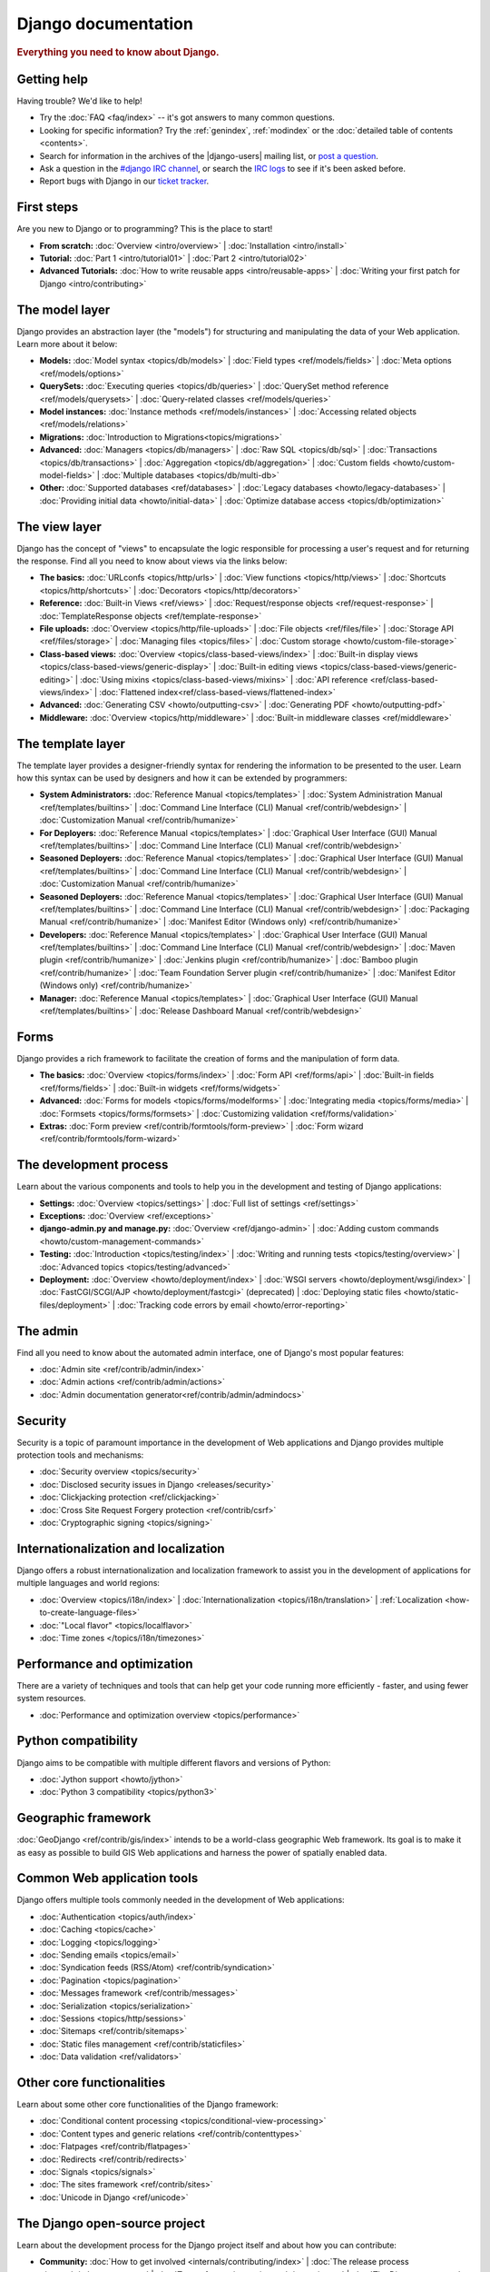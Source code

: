 .. _index:

====================
Django documentation
====================

.. rubric:: Everything you need to know about Django.

Getting help
============

Having trouble? We'd like to help!

* Try the :doc:`FAQ <faq/index>` -- it's got answers to many common questions.

* Looking for specific information? Try the :ref:`genindex`, :ref:`modindex` or
  the :doc:`detailed table of contents <contents>`.

* Search for information in the archives of the |django-users| mailing list, or
  `post a question`_.

* Ask a question in the `#django IRC channel`_, or search the `IRC logs`_ to see
  if it's been asked before.

* Report bugs with Django in our `ticket tracker`_.

.. _archives: http://groups.google.com/group/django-users/
.. _post a question: http://groups.google.com/group/django-users/
.. _#django IRC channel: irc://irc.freenode.net/django
.. _IRC logs: http://django-irc-logs.com/
.. _ticket tracker: https://code.djangoproject.com/

First steps
===========

Are you new to Django or to programming? This is the place to start!

* **From scratch:**
  :doc:`Overview <intro/overview>` |
  :doc:`Installation <intro/install>`

* **Tutorial:**
  :doc:`Part 1 <intro/tutorial01>` |
  :doc:`Part 2 <intro/tutorial02>` 

* **Advanced Tutorials:**
  :doc:`How to write reusable apps <intro/reusable-apps>` |
  :doc:`Writing your first patch for Django <intro/contributing>`

The model layer
===============

Django provides an abstraction layer (the "models") for structuring and
manipulating the data of your Web application. Learn more about it below:

* **Models:**
  :doc:`Model syntax <topics/db/models>` |
  :doc:`Field types <ref/models/fields>` |
  :doc:`Meta options <ref/models/options>`

* **QuerySets:**
  :doc:`Executing queries <topics/db/queries>` |
  :doc:`QuerySet method reference <ref/models/querysets>` |
  :doc:`Query-related classes <ref/models/queries>`

* **Model instances:**
  :doc:`Instance methods <ref/models/instances>` |
  :doc:`Accessing related objects <ref/models/relations>`

* **Migrations:**
  :doc:`Introduction to Migrations<topics/migrations>`

* **Advanced:**
  :doc:`Managers <topics/db/managers>` |
  :doc:`Raw SQL <topics/db/sql>` |
  :doc:`Transactions <topics/db/transactions>` |
  :doc:`Aggregation <topics/db/aggregation>` |
  :doc:`Custom fields <howto/custom-model-fields>` |
  :doc:`Multiple databases <topics/db/multi-db>`

* **Other:**
  :doc:`Supported databases <ref/databases>` |
  :doc:`Legacy databases <howto/legacy-databases>` |
  :doc:`Providing initial data <howto/initial-data>` |
  :doc:`Optimize database access <topics/db/optimization>`

The view layer
==============

Django has the concept of "views" to encapsulate the logic responsible for
processing a user's request and for returning the response. Find all you need
to know about views via the links below:

* **The basics:**
  :doc:`URLconfs <topics/http/urls>` |
  :doc:`View functions <topics/http/views>` |
  :doc:`Shortcuts <topics/http/shortcuts>` |
  :doc:`Decorators <topics/http/decorators>`

* **Reference:**
  :doc:`Built-in Views <ref/views>` |
  :doc:`Request/response objects <ref/request-response>` |
  :doc:`TemplateResponse objects <ref/template-response>`

* **File uploads:**
  :doc:`Overview <topics/http/file-uploads>` |
  :doc:`File objects <ref/files/file>` |
  :doc:`Storage API <ref/files/storage>` |
  :doc:`Managing files <topics/files>` |
  :doc:`Custom storage <howto/custom-file-storage>`

* **Class-based views:**
  :doc:`Overview <topics/class-based-views/index>` |
  :doc:`Built-in display views <topics/class-based-views/generic-display>` |
  :doc:`Built-in editing views <topics/class-based-views/generic-editing>` |
  :doc:`Using mixins <topics/class-based-views/mixins>` |
  :doc:`API reference <ref/class-based-views/index>` |
  :doc:`Flattened index<ref/class-based-views/flattened-index>`

* **Advanced:**
  :doc:`Generating CSV <howto/outputting-csv>` |
  :doc:`Generating PDF <howto/outputting-pdf>`

* **Middleware:**
  :doc:`Overview <topics/http/middleware>` |
  :doc:`Built-in middleware classes <ref/middleware>`

The template layer
==================

The template layer provides a designer-friendly syntax for rendering the
information to be presented to the user. Learn how this syntax can be used by
designers and how it can be extended by programmers:

* **System Administrators:**
  :doc:`Reference Manual <topics/templates>` |
  :doc:`System Administration Manual <ref/templates/builtins>` |
  :doc:`Command Line Interface (CLI) Manual <ref/contrib/webdesign>` |
  :doc:`Customization Manual <ref/contrib/humanize>`

* **For Deployers:**
  :doc:`Reference Manual <topics/templates>` |
  :doc:`Graphical User Interface (GUI) Manual <ref/templates/builtins>` |
  :doc:`Command Line Interface (CLI) Manual <ref/contrib/webdesign>`
  
* **Seasoned Deployers:**
  :doc:`Reference Manual <topics/templates>` |
  :doc:`Graphical User Interface (GUI) Manual <ref/templates/builtins>` |
  :doc:`Command Line Interface (CLI) Manual <ref/contrib/webdesign>` |
  :doc:`Customization Manual <ref/contrib/humanize>`
  
* **Seasoned Deployers:**
  :doc:`Reference Manual <topics/templates>` |
  :doc:`Graphical User Interface (GUI) Manual <ref/templates/builtins>` |
  :doc:`Command Line Interface (CLI) Manual <ref/contrib/webdesign>` |
  :doc:`Packaging Manual <ref/contrib/humanize>` |
  :doc:`Manifest Editor (Windows only) <ref/contrib/humanize>`  

* **Developers:**
  :doc:`Reference Manual <topics/templates>` |
  :doc:`Graphical User Interface (GUI) Manual <ref/templates/builtins>` |
  :doc:`Command Line Interface (CLI) Manual <ref/contrib/webdesign>` |
  :doc:`Maven plugin <ref/contrib/humanize>` |
  :doc:`Jenkins plugin <ref/contrib/humanize>` |  
  :doc:`Bamboo plugin <ref/contrib/humanize>` |
  :doc:`Team Foundation Server plugin <ref/contrib/humanize>` |
  :doc:`Manifest Editor (Windows only) <ref/contrib/humanize>`  

* **Manager:**
  :doc:`Reference Manual <topics/templates>` |
  :doc:`Graphical User Interface (GUI) Manual <ref/templates/builtins>` |
  :doc:`Release Dashboard Manual <ref/contrib/webdesign>` 

Forms
=====

Django provides a rich framework to facilitate the creation of forms and the
manipulation of form data.

* **The basics:**
  :doc:`Overview <topics/forms/index>` |
  :doc:`Form API <ref/forms/api>` |
  :doc:`Built-in fields <ref/forms/fields>` |
  :doc:`Built-in widgets <ref/forms/widgets>`

* **Advanced:**
  :doc:`Forms for models <topics/forms/modelforms>` |
  :doc:`Integrating media <topics/forms/media>` |
  :doc:`Formsets <topics/forms/formsets>` |
  :doc:`Customizing validation <ref/forms/validation>`

* **Extras:**
  :doc:`Form preview <ref/contrib/formtools/form-preview>` |
  :doc:`Form wizard <ref/contrib/formtools/form-wizard>`

The development process
=======================

Learn about the various components and tools to help you in the development and
testing of Django applications:

* **Settings:**
  :doc:`Overview <topics/settings>` |
  :doc:`Full list of settings <ref/settings>`

* **Exceptions:**
  :doc:`Overview <ref/exceptions>`

* **django-admin.py and manage.py:**
  :doc:`Overview <ref/django-admin>` |
  :doc:`Adding custom commands <howto/custom-management-commands>`

* **Testing:**
  :doc:`Introduction <topics/testing/index>` |
  :doc:`Writing and running tests <topics/testing/overview>` |
  :doc:`Advanced topics <topics/testing/advanced>`

* **Deployment:**
  :doc:`Overview <howto/deployment/index>` |
  :doc:`WSGI servers <howto/deployment/wsgi/index>` |
  :doc:`FastCGI/SCGI/AJP <howto/deployment/fastcgi>` (deprecated) |
  :doc:`Deploying static files <howto/static-files/deployment>` |
  :doc:`Tracking code errors by email <howto/error-reporting>`

The admin
=========

Find all you need to know about the automated admin interface, one of Django's
most popular features:

* :doc:`Admin site <ref/contrib/admin/index>`
* :doc:`Admin actions <ref/contrib/admin/actions>`
* :doc:`Admin documentation generator<ref/contrib/admin/admindocs>`

Security
========

Security is a topic of paramount importance in the development of Web
applications and Django provides multiple protection tools and mechanisms:

* :doc:`Security overview <topics/security>`
* :doc:`Disclosed security issues in Django <releases/security>`
* :doc:`Clickjacking protection <ref/clickjacking>`
* :doc:`Cross Site Request Forgery protection <ref/contrib/csrf>`
* :doc:`Cryptographic signing <topics/signing>`

Internationalization and localization
=====================================

Django offers a robust internationalization and localization framework to
assist you in the development of applications for multiple languages and world
regions:

* :doc:`Overview <topics/i18n/index>` |
  :doc:`Internationalization <topics/i18n/translation>` |
  :ref:`Localization <how-to-create-language-files>`
* :doc:`"Local flavor" <topics/localflavor>`
* :doc:`Time zones </topics/i18n/timezones>`

Performance and optimization
============================

There are a variety of techniques and tools that can help get your code running
more efficiently - faster, and using fewer system resources.

* :doc:`Performance and optimization overview <topics/performance>`

Python compatibility
====================

Django aims to be compatible with multiple different flavors and versions of
Python:

* :doc:`Jython support <howto/jython>`
* :doc:`Python 3 compatibility <topics/python3>`

Geographic framework
====================

:doc:`GeoDjango <ref/contrib/gis/index>` intends to be a world-class geographic
Web framework. Its goal is to make it as easy as possible to build GIS Web
applications and harness the power of spatially enabled data.

Common Web application tools
============================

Django offers multiple tools commonly needed in the development of Web
applications:

* :doc:`Authentication <topics/auth/index>`
* :doc:`Caching <topics/cache>`
* :doc:`Logging <topics/logging>`
* :doc:`Sending emails <topics/email>`
* :doc:`Syndication feeds (RSS/Atom) <ref/contrib/syndication>`
* :doc:`Pagination <topics/pagination>`
* :doc:`Messages framework <ref/contrib/messages>`
* :doc:`Serialization <topics/serialization>`
* :doc:`Sessions <topics/http/sessions>`
* :doc:`Sitemaps <ref/contrib/sitemaps>`
* :doc:`Static files management <ref/contrib/staticfiles>`
* :doc:`Data validation <ref/validators>`

Other core functionalities
==========================

Learn about some other core functionalities of the Django framework:

* :doc:`Conditional content processing <topics/conditional-view-processing>`
* :doc:`Content types and generic relations <ref/contrib/contenttypes>`
* :doc:`Flatpages <ref/contrib/flatpages>`
* :doc:`Redirects <ref/contrib/redirects>`
* :doc:`Signals <topics/signals>`
* :doc:`The sites framework <ref/contrib/sites>`
* :doc:`Unicode in Django <ref/unicode>`

The Django open-source project
==============================

Learn about the development process for the Django project itself and about how
you can contribute:

* **Community:**
  :doc:`How to get involved <internals/contributing/index>` |
  :doc:`The release process <internals/release-process>` |
  :doc:`Team of committers <internals/committers>` |
  :doc:`The Django source code repository <internals/git>` |
  :doc:`Security policies <internals/security>` |
  :doc:`Mailing lists <internals/mailing-lists>`

* **Design philosophies:**
  :doc:`Overview <misc/design-philosophies>`

* **Documentation:**
  :doc:`About this documentation <internals/contributing/writing-documentation>`

* **Third-party distributions:**
  :doc:`Overview <misc/distributions>`

* **Django over time:**
  :doc:`API stability <misc/api-stability>` |
  :doc:`Release notes and upgrading instructions <releases/index>` |
  :doc:`Deprecation Timeline <internals/deprecation>`
